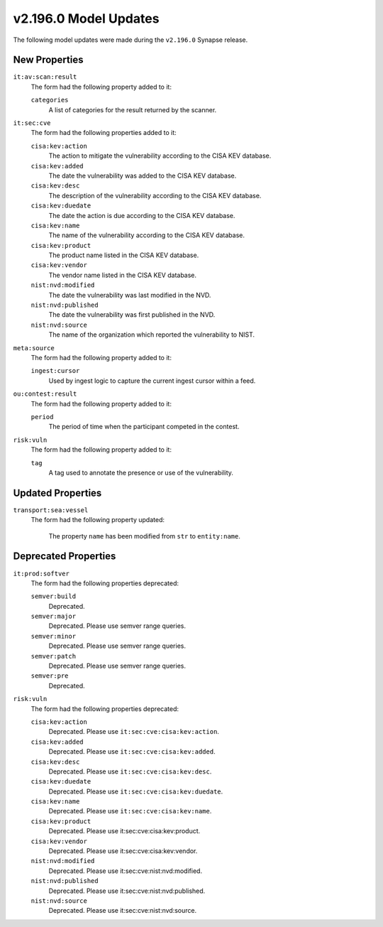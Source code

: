 

.. _userguide_model_v2_196_0:

######################
v2.196.0 Model Updates
######################

The following model updates were made during the ``v2.196.0`` Synapse release.

**************
New Properties
**************

``it:av:scan:result``
  The form had the following property added to it:

  ``categories``
    A list of categories for the result returned by the scanner.


``it:sec:cve``
  The form had the following properties added to it:


  ``cisa:kev:action``
    The action to mitigate the vulnerability according to the CISA KEV
    database.


  ``cisa:kev:added``
    The date the vulnerability was added to the CISA KEV database.


  ``cisa:kev:desc``
    The description of the vulnerability according to the CISA KEV database.


  ``cisa:kev:duedate``
    The date the action is due according to the CISA KEV database.


  ``cisa:kev:name``
    The name of the vulnerability according to the CISA KEV database.


  ``cisa:kev:product``
    The product name listed in the CISA KEV database.


  ``cisa:kev:vendor``
    The vendor name listed in the CISA KEV database.


  ``nist:nvd:modified``
    The date the vulnerability was last modified in the NVD.


  ``nist:nvd:published``
    The date the vulnerability was first published in the NVD.


  ``nist:nvd:source``
    The name of the organization which reported the vulnerability to NIST.


``meta:source``
  The form had the following property added to it:

  ``ingest:cursor``
    Used by ingest logic to capture the current ingest cursor within a feed.


``ou:contest:result``
  The form had the following property added to it:

  ``period``
    The period of time when the participant competed in the contest.


``risk:vuln``
  The form had the following property added to it:

  ``tag``
    A tag used to annotate the presence or use of the vulnerability.



******************
Updated Properties
******************

``transport:sea:vessel``
  The form had the following property updated:


    The property ``name`` has been modified from ``str`` to ``entity:name``.



*********************
Deprecated Properties
*********************

``it:prod:softver``
  The form had the following properties deprecated:


  ``semver:build``
    Deprecated.


  ``semver:major``
    Deprecated. Please use semver range queries.


  ``semver:minor``
    Deprecated. Please use semver range queries.


  ``semver:patch``
    Deprecated. Please use semver range queries.


  ``semver:pre``
    Deprecated.


``risk:vuln``
  The form had the following properties deprecated:


  ``cisa:kev:action``
    Deprecated. Please use ``it:sec:cve:cisa:kev:action``.


  ``cisa:kev:added``
    Deprecated. Please use ``it:sec:cve:cisa:kev:added``.


  ``cisa:kev:desc``
    Deprecated. Please use ``it:sec:cve:cisa:kev:desc``.


  ``cisa:kev:duedate``
    Deprecated. Please use ``it:sec:cve:cisa:kev:duedate``.


  ``cisa:kev:name``
    Deprecated. Please use ``it:sec:cve:cisa:kev:name``.


  ``cisa:kev:product``
    Deprecated. Please use it:sec:cve:cisa:kev:product.


  ``cisa:kev:vendor``
    Deprecated. Please use it:sec:cve:cisa:kev:vendor.


  ``nist:nvd:modified``
    Deprecated. Please use it:sec:cve:nist:nvd:modified.


  ``nist:nvd:published``
    Deprecated. Please use it:sec:cve:nist:nvd:published.


  ``nist:nvd:source``
    Deprecated. Please use it:sec:cve:nist:nvd:source.

